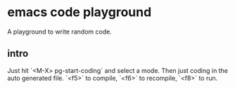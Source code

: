* emacs code playground
  A playground to write random code.
** intro
   Just hit `<M-X> pg-start-coding` and select a mode. Then just coding in the
   auto generated file. `<f5>` to compile, `<f6>` to recompile, `<f8>` to run.
   

